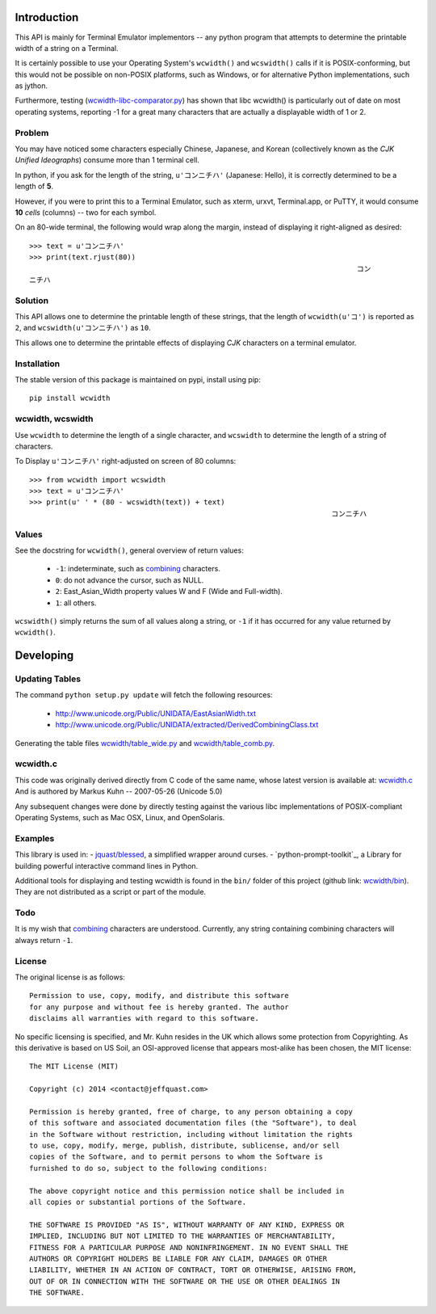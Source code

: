 .. image:: https://img.shields.io/travis/jquast/wcwidth.svg
    :alt: Travis Continous Integration

.. image:: https://img.shields.io/coveralls/jquast/wcwidth.svg
    :alt: Coveralls Code Coverage

.. image:: https://img.shields.io/pypi/v/wcwidth.svg
    :alt: Latest Version

.. image:: https://pypip.in/license/wcwidth/badge.svg
    :alt: License

.. image:: https://img.shields.io/pypi/dm/wcwidth.svg
    :alt: Downloads


============
Introduction
============

This API is mainly for Terminal Emulator implementors -- any python program
that attempts to determine the printable width of a string on a Terminal.

It is certainly possible to use your Operating System's ``wcwidth()`` and
``wcswidth()`` calls if it is POSIX-conforming, but this would not be possible
on non-POSIX platforms, such as Windows, or for alternative Python
implementations, such as jython.

Furthermore, testing (`wcwidth-libc-comparator.py`_) has shown that libc
wcwidth() is particularly out of date on most operating systems, reporting -1
for a great many characters that are actually a displayable width of 1 or 2.

Problem
-------

You may have noticed some characters especially Chinese, Japanese, and
Korean (collectively known as the *CJK Unified Ideographs*) consume more
than 1 terminal cell.

In python, if you ask for the length of the string, ``u'コンニチハ'``
(Japanese: Hello), it is correctly determined to be a length of **5**.

However, if you were to print this to a Terminal Emulator, such as xterm,
urxvt, Terminal.app, or PuTTY, it would consume **10** *cells* (columns) --
two for each symbol.

On an 80-wide terminal, the following would wrap along the margin, instead
of displaying it right-aligned as desired::

    >>> text = u'コンニチハ'
    >>> print(text.rjust(80))
                                                                                 コン
    ニチハ

Solution
--------

This API allows one to determine the printable length of these strings,
that the length of ``wcwidth(u'コ')`` is reported as ``2``, and
``wcswidth(u'コンニチハ')`` as ``10``.

This allows one to determine the printable effects of displaying *CJK*
characters on a terminal emulator.

Installation
------------

The stable version of this package is maintained on pypi, install using pip::

    pip install wcwidth

wcwidth, wcswidth
-----------------
Use ``wcwidth`` to determine the length of a single character,
and ``wcswidth`` to determine the length of a string of characters.

To Display ``u'コンニチハ'`` right-adjusted on screen of 80 columns::

    >>> from wcwidth import wcswidth
    >>> text = u'コンニチハ'
    >>> print(u' ' * (80 - wcswidth(text)) + text)
                                                                           コンニチハ


Values
------

See the docstring for ``wcwidth()``, general overview of return values:

   - ``-1``: indeterminate, such as combining_ characters.

   - ``0``: do not advance the cursor, such as NULL.

   - ``2``: East_Asian_Width property values W and F (Wide and Full-width).

   - ``1``: all others.

``wcswidth()`` simply returns the sum of all values along a string, or
``-1`` if it has occurred for any value returned by ``wcwidth()``.

==========
Developing
==========

Updating Tables
---------------

The command ``python setup.py update`` will fetch the following resources:

    - http://www.unicode.org/Public/UNIDATA/EastAsianWidth.txt
    - http://www.unicode.org/Public/UNIDATA/extracted/DerivedCombiningClass.txt

Generating the table files `wcwidth/table_wide.py`_ and `wcwidth/table_comb.py`_.

wcwidth.c
---------

This code was originally derived directly from C code of the same name,
whose latest version is available at: `wcwidth.c`_ And is authored by
Markus Kuhn -- 2007-05-26 (Unicode 5.0)

Any subsequent changes were done by directly testing against the various libc
implementations of POSIX-compliant Operating Systems, such as Mac OSX, Linux,
and OpenSolaris.

Examples
--------

This library is used in:
- `jquast/blessed`_, a simplified wrapper around curses.
- `python-prompt-toolkit`_, a Library for building powerful interactive command lines in Python.

Additional tools for displaying and testing wcwidth is found in the ``bin/``
folder of this project (github link: `wcwidth/bin`_). They are not distributed
as a script or part of the module.

Todo
----

It is my wish that `combining`_ characters are understood. Currently,
any string containing combining characters will always return ``-1``.


License
-------

The original license is as follows::

    Permission to use, copy, modify, and distribute this software
    for any purpose and without fee is hereby granted. The author
    disclaims all warranties with regard to this software.

No specific licensing is specified, and Mr. Kuhn resides in the UK which allows
some protection from Copyrighting. As this derivative is based on US Soil,
an OSI-approved license that appears most-alike has been chosen, the MIT license::

    The MIT License (MIT)

    Copyright (c) 2014 <contact@jeffquast.com>

    Permission is hereby granted, free of charge, to any person obtaining a copy
    of this software and associated documentation files (the "Software"), to deal
    in the Software without restriction, including without limitation the rights
    to use, copy, modify, merge, publish, distribute, sublicense, and/or sell
    copies of the Software, and to permit persons to whom the Software is
    furnished to do so, subject to the following conditions:

    The above copyright notice and this permission notice shall be included in
    all copies or substantial portions of the Software.

    THE SOFTWARE IS PROVIDED "AS IS", WITHOUT WARRANTY OF ANY KIND, EXPRESS OR
    IMPLIED, INCLUDING BUT NOT LIMITED TO THE WARRANTIES OF MERCHANTABILITY,
    FITNESS FOR A PARTICULAR PURPOSE AND NONINFRINGEMENT. IN NO EVENT SHALL THE
    AUTHORS OR COPYRIGHT HOLDERS BE LIABLE FOR ANY CLAIM, DAMAGES OR OTHER
    LIABILITY, WHETHER IN AN ACTION OF CONTRACT, TORT OR OTHERWISE, ARISING FROM,
    OUT OF OR IN CONNECTION WITH THE SOFTWARE OR THE USE OR OTHER DEALINGS IN
    THE SOFTWARE.

.. _`jquast/blessed`: https://github.com/jquast/blessed
.. _`wcwidth/bin`: https://github.com/jquast/wcwidth/tree/master/bin
.. _`wcwidth-libc-comparator.py`: https://github.com/jquast/wcwidth/tree/master/bin/wcwidth-libc-comparator.py
.. _`wcwidth/table_wide.py`: https://github.com/jquast/wcwidth/tree/master/wcwidth/table_wide.py
.. _`wcwidth/table_comb.py`: https://github.com/jquast/wcwidth/tree/master/wcwidth/table_comb.py
.. _`combining`: https://en.wikipedia.org/wiki/Combining_character
.. _`wcwidth.c`: http://www.cl.cam.ac.uk/~mgk25/ucs/wcwidth.c
